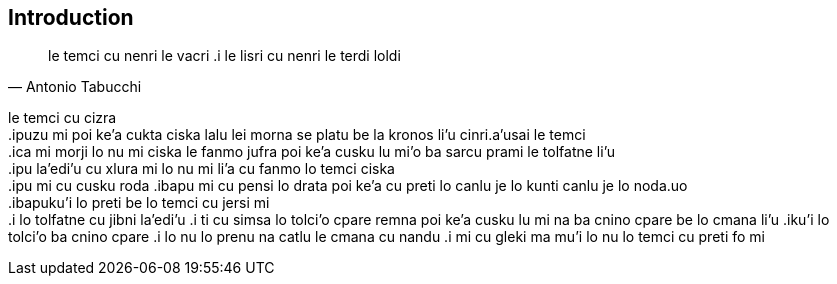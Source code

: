 == Introduction

[quote, Antonio Tabucchi]
le temci cu nenri le vacri .i le lisri cu nenri le terdi loldi

le temci cu cizra +
 .ipuzu mi poi ke'a cukta ciska lalu lei morna se platu be la kronos li'u cinri.a'usai le temci +
 .ica mi morji lo nu mi ciska le fanmo jufra poi ke'a cusku lu mi'o ba sarcu prami le tolfatne li'u +
 .ipu la'edi'u cu xlura mi lo nu mi li'a cu fanmo lo temci ciska +
 .ipu mi cu cusku roda 
 .ibapu mi cu pensi lo drata poi ke'a cu preti lo canlu je lo kunti canlu je lo noda.uo +
 .ibapuku'i lo preti be lo temci cu jersi mi +
 .i lo tolfatne cu jibni la'edi'u
 .i ti cu simsa lo tolci'o cpare remna poi ke'a cusku lu mi na ba cnino cpare be lo  cmana  li'u 
 .iku'i lo tolci'o ba cnino cpare
 .i lo nu lo prenu na catlu le cmana cu nandu
 .i mi cu gleki ma mu'i lo nu lo temci cu preti fo mi
  



